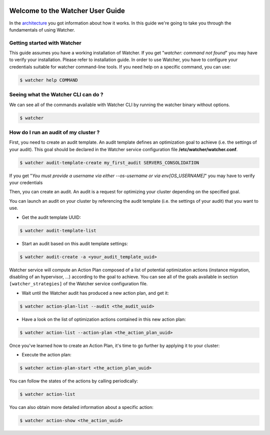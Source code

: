  .. _user-guide:

=================================
Welcome to the Watcher User Guide
=================================

In the `architecture <https://wiki.openstack.org/wiki/WatcherArchitecture>`_ you got information about how it works.
In this guide we're going to take you through the fundamentals of using Watcher.


Getting started with Watcher
----------------------------
This guide assumes you have a working installation of Watcher. If you get "*watcher: command not found*" you may have to verify your installation.
Please refer to installation guide.
In order to use Watcher, you have to configure your credentials suitable for watcher command-line tools.
If you need help on a specific command, you can use:

.. code:: bash

  $ watcher help COMMAND

Seeing what the Watcher CLI can do ?
------------------------------------
We can see all of the commands available with Watcher CLI by running the watcher binary without options.

.. code:: bash

  $ watcher

How do I run an audit of my cluster ?
-------------------------------------

First, you need to create an audit template. An audit template defines an optimization goal to achieve (i.e. the settings of your audit).
This goal should be declared in the Watcher service configuration file **/etc/watcher/watcher.conf**.

.. code:: bash

  $ watcher audit-template-create my_first_audit SERVERS_CONSOLIDATION

If you get "*You must provide a username via either --os-username or via env[OS_USERNAME]*" you may have to verify your credentials

Then, you can create an audit. An audit is a request for optimizing your cluster depending on the specified goal.

You can launch an audit on your cluster by referencing the audit template (i.e. the settings of your audit) that you want to use.

- Get the audit template UUID:

.. code:: bash

  $ watcher audit-template-list

- Start an audit based on this audit template settings:

.. code:: bash

  $ watcher audit-create -a <your_audit_template_uuid>


Watcher service will compute an Action Plan composed of a list of potential optimization actions (instance migration, disabling of an hypervisor, ...) according to the goal to achieve.
You can see all of the goals available in section ``[watcher_strategies]`` of the Watcher service configuration file.

- Wait until the Watcher audit has produced a new action plan, and get it:

.. code:: bash

  $ watcher action-plan-list --audit <the_audit_uuid>

- Have a look on the list of optimization actions contained in this new action plan:

.. code:: bash

  $ watcher action-list --action-plan <the_action_plan_uuid>


Once you've learned how to create an Action Plan, it's time to go further by applying it to your cluster:

- Execute the action plan:

.. code:: bash

  $ watcher action-plan-start <the_action_plan_uuid>

You can follow the states of the actions by calling periodically:

.. code:: bash

  $ watcher action-list

You can also obtain more detailed information about a specific action:

.. code:: bash

  $ watcher action-show <the_action_uuid>


